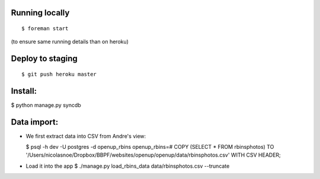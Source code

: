 Running locally
===============

::

    $ foreman start

(to ensure same running details than on heroku)

Deploy to staging
=================

::

    $ git push heroku master


Install:
========

$ python manage.py syncdb

Data import:
============

- We first extract data into CSV from Andre's view:
  
  $ psql -h dev -U postgres -d openup_rbins
  openup_rbins=# COPY (SELECT * FROM rbinsphotos) TO '/Users/nicolasnoe/Dropbox/BBPF/websites/openup/openup/data/rbinsphotos.csv' WITH CSV HEADER;
  
- Load it into the app  
  $ ./manage.py load_rbins_data data/rbinsphotos.csv --truncate